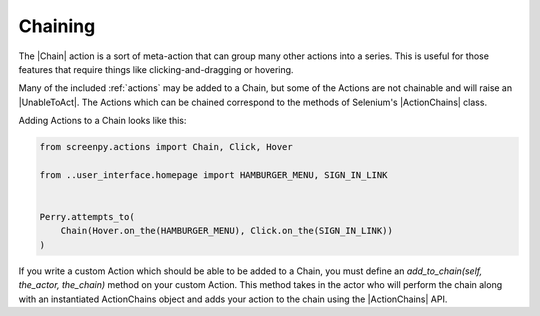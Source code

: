 .. _chaining:

Chaining
========

The |Chain| action
is a sort of meta-action
that can group many other actions
into a series.
This is useful
for those features
that require things
like clicking-and-dragging
or hovering.

Many of the included :ref:`actions`
may be added to a Chain,
but some of the Actions
are not chainable
and will raise an |UnableToAct|.
The Actions
which can be chained
correspond to the methods
of Selenium's |ActionChains| class.

Adding Actions
to a Chain
looks like this:

.. code-block:: python

    from screenpy.actions import Chain, Click, Hover

    from ..user_interface.homepage import HAMBURGER_MENU, SIGN_IN_LINK


    Perry.attempts_to(
        Chain(Hover.on_the(HAMBURGER_MENU), Click.on_the(SIGN_IN_LINK))
    )

If you write a custom Action
which should be able
to be added to a Chain,
you must define
an `add_to_chain(self, the_actor, the_chain)` method
on your custom Action.
This method takes in
the actor who will perform the chain
along with an instantiated ActionChains object
and adds your action
to the chain
using the |ActionChains| API.
